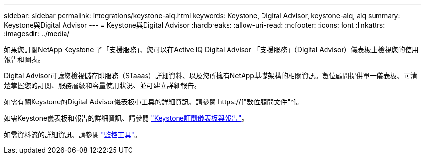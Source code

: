 ---
sidebar: sidebar 
permalink: integrations/keystone-aiq.html 
keywords: Keystone, Digital Advisor, keystone-aiq, aiq 
summary: Keystone與Digital Advisor 
---
= Keystone與Digital Advisor
:hardbreaks:
:allow-uri-read: 
:nofooter: 
:icons: font
:linkattrs: 
:imagesdir: ../media/


[role="lead"]
如果您訂閱NetApp Keystone 了「支援服務」、您可以在Active IQ Digital Advisor 「支援服務」（Digital Advisor）儀表板上檢視您的使用報告和圖表。

Digital Advisor可讓您檢視儲存即服務（STaaas）詳細資料、以及您所擁有NetApp基礎架構的相關資訊。數位顧問提供單一儀表板、可清楚掌握您的訂閱、服務層級和容量使用狀況、並可建立詳細報告。

如需有關Keystone的Digital Advisor儀表板小工具的詳細資訊、請參閱 https://["數位顧問文件"^]。

如需Keystone儀表板和報告的詳細資訊、請參閱 link:../integrations/aiq-keystone-details.html["Keystone訂閱儀表板與報告"]。

如需資料流的詳細資訊、請參閱 link:../concepts/infra.html["監控工具"]。
